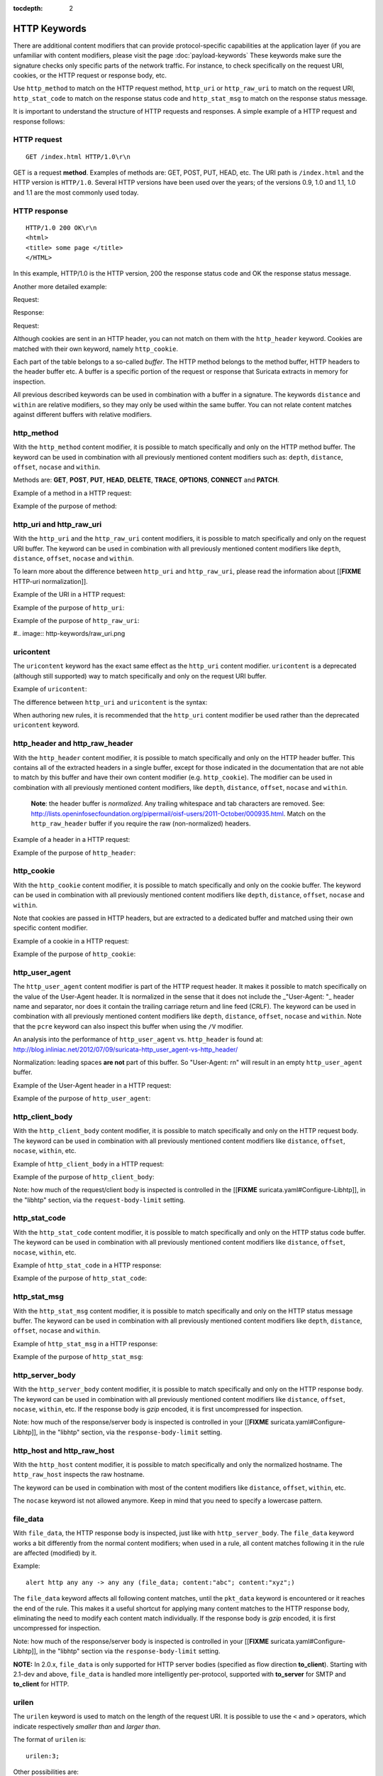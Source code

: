 :tocdepth: 2

HTTP Keywords
=============

There are additional content modifiers that can provide
protocol-specific capabilities at the application layer (if you are
unfamiliar with content modifiers, please visit the page
:doc:`payload-keywords` These keywords make sure the signature checks
only specific parts of the network traffic. For instance, to check
specifically on the request URI, cookies, or the HTTP request or
response body, etc.

Use ``http_method`` to match on the HTTP request method, ``http_uri``
or ``http_raw_uri`` to match on the request URI, ``http_stat_code`` to
match on the response status code and ``http_stat_msg`` to match on the
response status message.

It is important to understand the structure of HTTP requests and
responses. A simple example of a HTTP request and response follows:

HTTP request
------------

::

   GET /index.html HTTP/1.0\r\n

GET is a request **method**.  Examples of methods are: GET, POST, PUT,
HEAD, etc. The URI path is ``/index.html`` and the HTTP version is
``HTTP/1.0``. Several HTTP versions have been used over the years; of
the versions 0.9, 1.0 and 1.1, 1.0 and 1.1 are the most commonly used
today.

HTTP response
-------------

::

   HTTP/1.0 200 OK\r\n
   <html>
   <title> some page </title>
   </HTML>

In this example, HTTP/1.0 is the HTTP version, 200 the response status
code and OK the response status message.

Another more detailed example:

Request:

.. image:: http-keywords/request.png

Response:

.. image:: http-keywords/response1.png

Request:

.. image:: http-keywords/request2.png

Although cookies are sent in an HTTP header, you can not match on them
with the ``http_header`` keyword. Cookies are matched with their own
keyword, namely ``http_cookie``.

Each part of the table belongs to a so-called *buffer*. The HTTP
method belongs to the method buffer, HTTP headers to the header buffer
etc. A buffer is a specific portion of the request or response that
Suricata extracts in memory for inspection.

All previous described keywords can be used in combination with a
buffer in a signature. The keywords ``distance`` and ``within`` are
relative modifiers, so they may only be used within the same
buffer. You can not relate content matches against different buffers
with relative modifiers.

http_method
-----------

With the ``http_method`` content modifier, it is possible to match
specifically and only on the HTTP method buffer. The keyword can be
used in combination with all previously mentioned content modifiers
such as: ``depth``, ``distance``, ``offset``, ``nocase`` and ``within``.

Methods are: **GET**, **POST**, **PUT**, **HEAD**, **DELETE**, **TRACE**,
**OPTIONS**, **CONNECT** and **PATCH**.

Example of a method in a HTTP request:

.. image:: http-keywords/method2.png

Example of the purpose of method:

.. image:: http-keywords/method.png

.. image:: http-keywords/Legenda_rules.png

.. image:: http-keywords/method1.png


http_uri and http_raw_uri
-------------------------

With the ``http_uri`` and the ``http_raw_uri`` content modifiers, it
is possible to match specifically and only on the request URI
buffer. The keyword can be used in combination with all previously
mentioned content modifiers like ``depth``, ``distance``, ``offset``,
``nocase`` and ``within``.

To learn more about the difference between ``http_uri`` and
``http_raw_uri``, please read the information about [[**FIXME**
HTTP-uri normalization]].

Example of the URI in a HTTP request:

.. image:: http-keywords/uri1.png

Example of the purpose of ``http_uri``:

.. image:: http-keywords/uri.png

Example of the purpose of ``http_raw_uri``:

#.. image:: http-keywords/raw_uri.png

uricontent
----------

The ``uricontent`` keyword has the exact same effect as the
``http_uri`` content modifier. ``uricontent`` is a deprecated
(although still supported) way to match specifically and only on the
request URI buffer.

Example of ``uricontent``:

.. image:: http-keywords/uricontent.png

The difference between ``http_uri`` and ``uricontent`` is the syntax:

.. image:: http-keywords/uricontent1.png

.. image:: http-keywords/http_uri.png

When authoring new rules, it is recommended that the ``http_uri``
content modifier be used rather than the deprecated ``uricontent``
keyword.

http_header and http_raw_header
-------------------------------

With the ``http_header`` content modifier, it is possible to match
specifically and only on the HTTP header buffer. This contains all of
the extracted headers in a single buffer, except for those indicated
in the documentation that are not able to match by this buffer and
have their own content modifier (e.g. ``http_cookie``). The modifier
can be used in combination with all previously mentioned content
modifiers, like ``depth``, ``distance``, ``offset``, ``nocase`` and
``within``.

    **Note**: the header buffer is *normalized*. Any trailing
    whitespace and tab characters are removed. See:
    http://lists.openinfosecfoundation.org/pipermail/oisf-users/2011-October/000935.html. Match
    on the ``http_raw_header`` buffer if you require the raw
    (non-normalized) headers.

Example of a header in a HTTP request:

.. image:: http-keywords/header.png

Example of the purpose of ``http_header``:

.. image:: http-keywords/header1.png

http_cookie
-----------

With the ``http_cookie`` content modifier, it is possible to match
specifically and only on the cookie buffer. The keyword can be used in
combination with all previously mentioned content modifiers like
``depth``, ``distance``, ``offset``, ``nocase`` and ``within``.

Note that cookies are passed in HTTP headers, but are extracted to a
dedicated buffer and matched using their own specific content
modifier.

Example of a cookie in a HTTP request:

.. image:: http-keywords/cookie.png

Example of the purpose of ``http_cookie``:

.. image:: http-keywords/cookie1.png

http_user_agent
---------------

The ``http_user_agent`` content modifier is part of the HTTP request
header. It makes it possible to match specifically on the value of the
User-Agent header. It is normalized in the sense that it does not
include the _"User-Agent: "_ header name and separator, nor does it
contain the trailing carriage return and line feed (CRLF). The keyword
can be used in combination with all previously mentioned content
modifiers like ``depth``, ``distance``, ``offset``, ``nocase`` and
``within``. Note that the ``pcre`` keyword can also inspect this
buffer when using the ``/V`` modifier.

An analysis into the performance of ``http_user_agent``
vs. ``http_header`` is found at:
http://blog.inliniac.net/2012/07/09/suricata-http_user_agent-vs-http_header/

Normalization: leading spaces **are not** part of this buffer. So
"User-Agent: \r\n" will result in an empty ``http_user_agent`` buffer.

Example of the User-Agent header in a HTTP request:

.. image:: http-keywords/user_agent.png

Example of the purpose of ``http_user_agent``:

.. image:: http-keywords/user_agent_match.png

http_client_body
----------------

With the ``http_client_body`` content modifier, it is possible to
match specifically and only on the HTTP request body. The keyword can
be used in combination with all previously mentioned content modifiers
like ``distance``, ``offset``, ``nocase``, ``within``, etc.

Example of ``http_client_body`` in a HTTP request:

.. image:: http-keywords/client_body.png

Example of the purpose of ``http_client_body``:

.. image:: http-keywords/client_body1.png

Note: how much of the request/client body is inspected is controlled
in the [[**FIXME** suricata.yaml#Configure-Libhtp]], in the "libhtp" section,
via the ``request-body-limit`` setting.

http_stat_code
--------------

With the ``http_stat_code`` content modifier, it is possible to match
specifically and only on the HTTP status code buffer. The keyword can
be used in combination with all previously mentioned content modifiers
like ``distance``, ``offset``, ``nocase``, ``within``, etc.

Example of ``http_stat_code`` in a HTTP response:

.. image:: http-keywords/stat_code.png

Example of the purpose of ``http_stat_code``:

.. image:: http-keywords/stat-code1.png

http_stat_msg
-------------

With the ``http_stat_msg`` content modifier, it is possible to match
specifically and only on the HTTP status message buffer. The keyword
can be used in combination with all previously mentioned content
modifiers like ``depth``, ``distance``, ``offset``, ``nocase`` and
``within``.

Example of ``http_stat_msg`` in a HTTP response:

.. image:: http-keywords/stat_msg.png

Example of the purpose of ``http_stat_msg``:

.. image:: http-keywords/stat_msg_1.png

http_server_body
----------------

With the ``http_server_body`` content modifier, it is possible to
match specifically and only on the HTTP response body. The keyword can
be used in combination with all previously mentioned content modifiers
like ``distance``, ``offset``, ``nocase``, ``within``, etc. If the
response body is *gzip* encoded, it is first uncompressed for
inspection.

Note: how much of the response/server body is inspected is controlled
in your [[**FIXME** suricata.yaml#Configure-Libhtp]], in the "libhtp" section,
via the ``response-body-limit`` setting.

http_host and http_raw_host
---------------------------

With the ``http_host`` content modifier, it is possible to
match specifically and only the normalized hostname.
The ``http_raw_host`` inspects the raw hostname.

The keyword can be used in combination with most of the content modifiers
like ``distance``, ``offset``, ``within``, etc.

The ``nocase`` keyword ist not allowed anymore. Keep in mind that you need
to specify a lowercase pattern.

file_data
---------

With ``file_data``, the HTTP response body is inspected, just like
with ``http_server_body``. The ``file_data`` keyword works a bit
differently from the normal content modifiers; when used in a rule,
all content matches following it in the rule are affected (modified)
by it.

Example::

  alert http any any -> any any (file_data; content:"abc"; content:"xyz";)

.. image:: http-keywords/file_data.png

The ``file_data`` keyword affects all following content matches, until
the ``pkt_data`` keyword is encountered or it reaches the end of the
rule. This makes it a useful shortcut for applying many content
matches to the HTTP response body, eliminating the need to modify each
content match individually. If the response body is *gzip* encoded, it
is first uncompressed for inspection.

Note: how much of the response/server body is inspected is controlled
in your [[**FIXME** suricata.yaml#Configure-Libhtp]], in the "libhtp" section
via the ``response-body-limit`` setting.

**NOTE:** In 2.0.x, ``file_data`` is only supported for HTTP server
bodies (specified as flow direction **to_client**). Starting with
2.1-dev and above, ``file_data`` is handled more intelligently
per-protocol, supported with **to_server** for SMTP and **to_client**
for HTTP.

urilen
------

The ``urilen`` keyword is used to match on the length of the request
URI. It is possible to use the ``<`` and ``>`` operators, which
indicate respectively *smaller than* and *larger than*.

The format of ``urilen`` is::

  urilen:3;

Other possibilities are::

  urilen:1;
  urilen:>1;
  urilen:<10;
  urilen:10<>20;	(bigger than 10, smaller than 20)

Example:

.. image:: http-keywords/urilen.png

Example of ``urilen`` in a signature:

.. image:: http-keywords/urilen1.png

You can specify whether the inspected URI buffer is either the
normalized or the raw buffer by appending ``norm`` or ``raw``::

  urilen:<5,raw;

pcre
----

For information about the ``pcre`` keyword, check the :doc:`pcre` page.

fast_pattern
------------

For information about the ``fast_pattern`` keyword, check the
:doc:`fast-pattern` page.
